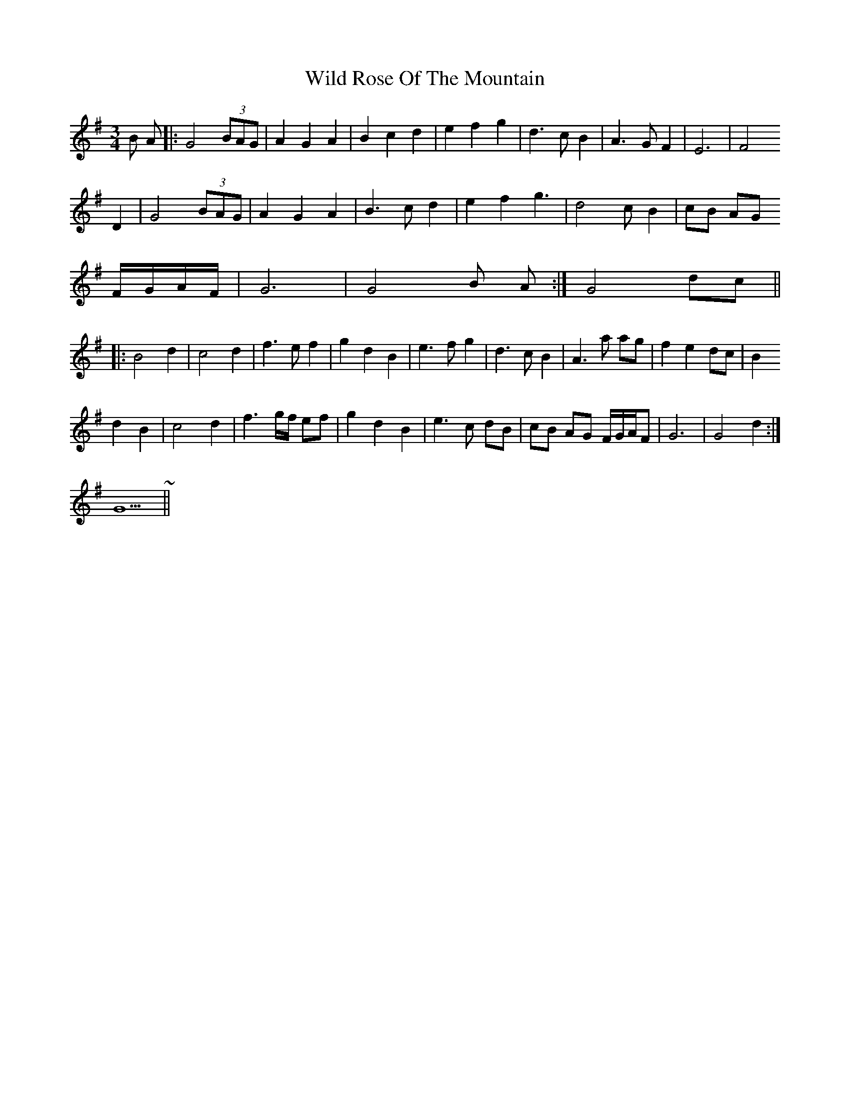 X: 42867
T: Wild Rose Of The Mountain
R: waltz
M: 3/4
K: Gmajor
B A|:G4 (3BAG|A2 G2 A2|B2 c2 d2|e2 f2 g2|d3 c B2|A3 G F2|E6|F4
D2|G4 (3BAG|A2 G2 A2|B3 c d2|e2 f2 g3|d4 c B2|cB AG
F/G/A/F/|G6|G4 B A:|G4 dc||
|:B4 d2|c4 d2|f3 e f2|g2 d2 B2|e3 f g2|d3 c B2|A3 a ag|f2 e2 dc|B2
d2 B2|c4 d2|f3 g/f/ ef|g2 d2 B2|e3 c dB|cB AG F/G/A/F|G6|G4 d2:|
G5 ~||

